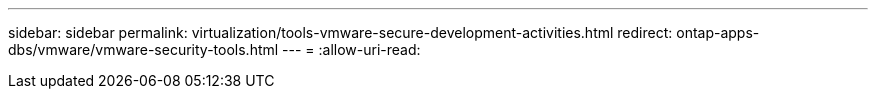 ---
sidebar: sidebar 
permalink: virtualization/tools-vmware-secure-development-activities.html 
redirect: ontap-apps-dbs/vmware/vmware-security-tools.html 
---
= 
:allow-uri-read: 


